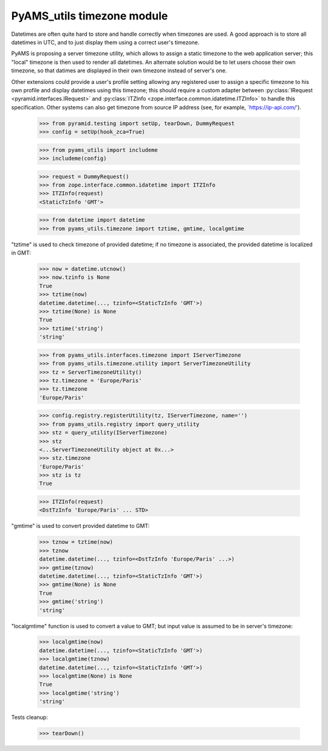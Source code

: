 
===========================
PyAMS_utils timezone module
===========================

Datetimes are often quite hard to store and handle correctly when timezones are used.
A good approach is to store all datetimes in UTC, and to just display them using a correct
user's timezone.

PyAMS is proposing a server timezone utility, which allows to assign a static timezone to the
web application server; this "local" timezone is then used to render all datetimes. An alternate
solution would be to let users choose their own timezone, so that datimes are displayed in their
own timezone instead of server's one.

Other extensions could provide a user's profile setting allowing any registered user to assign
a specific timezone to his own profile and display datetimes using this timezone; this should
require a custom adapter between :py:class:`IRequest <pyramid.interfaces.IRequest>` and
:py:class:`ITZInfo <zope.interface.common.idatetime.ITZInfo>` to handle this specification.
Other systems can also get timezone from source IP address (see, for example,
`https://ip-api.com/').

    >>> from pyramid.testing import setUp, tearDown, DummyRequest
    >>> config = setUp(hook_zca=True)

    >>> from pyams_utils import includeme
    >>> includeme(config)

    >>> request = DummyRequest()
    >>> from zope.interface.common.idatetime import ITZInfo
    >>> ITZInfo(request)
    <StaticTzInfo 'GMT'>

    >>> from datetime import datetime
    >>> from pyams_utils.timezone import tztime, gmtime, localgmtime

"tztime" is used to check timezone of provided datetime; if no timezone is associated, the
provided datetime is localized in GMT:

    >>> now = datetime.utcnow()
    >>> now.tzinfo is None
    True
    >>> tztime(now)
    datetime.datetime(..., tzinfo=<StaticTzInfo 'GMT'>)
    >>> tztime(None) is None
    True
    >>> tztime('string')
    'string'

    >>> from pyams_utils.interfaces.timezone import IServerTimezone
    >>> from pyams_utils.timezone.utility import ServerTimezoneUtility
    >>> tz = ServerTimezoneUtility()
    >>> tz.timezone = 'Europe/Paris'
    >>> tz.timezone
    'Europe/Paris'

    >>> config.registry.registerUtility(tz, IServerTimezone, name='')
    >>> from pyams_utils.registry import query_utility
    >>> stz = query_utility(IServerTimezone)
    >>> stz
    <...ServerTimezoneUtility object at 0x...>
    >>> stz.timezone
    'Europe/Paris'
    >>> stz is tz
    True

    >>> ITZInfo(request)
    <DstTzInfo 'Europe/Paris' ... STD>

"gmtime" is used to convert provided datetime to GMT:

    >>> tznow = tztime(now)
    >>> tznow
    datetime.datetime(..., tzinfo=<DstTzInfo 'Europe/Paris' ...>)
    >>> gmtime(tznow)
    datetime.datetime(..., tzinfo=<StaticTzInfo 'GMT'>)
    >>> gmtime(None) is None
    True
    >>> gmtime('string')
    'string'

"localgmtime" function is used to convert a value to GMT; but input value is assumed to be
in server's timezone:

    >>> localgmtime(now)
    datetime.datetime(..., tzinfo=<StaticTzInfo 'GMT'>)
    >>> localgmtime(tznow)
    datetime.datetime(..., tzinfo=<StaticTzInfo 'GMT'>)
    >>> localgmtime(None) is None
    True
    >>> localgmtime('string')
    'string'


Tests cleanup:

    >>> tearDown()
